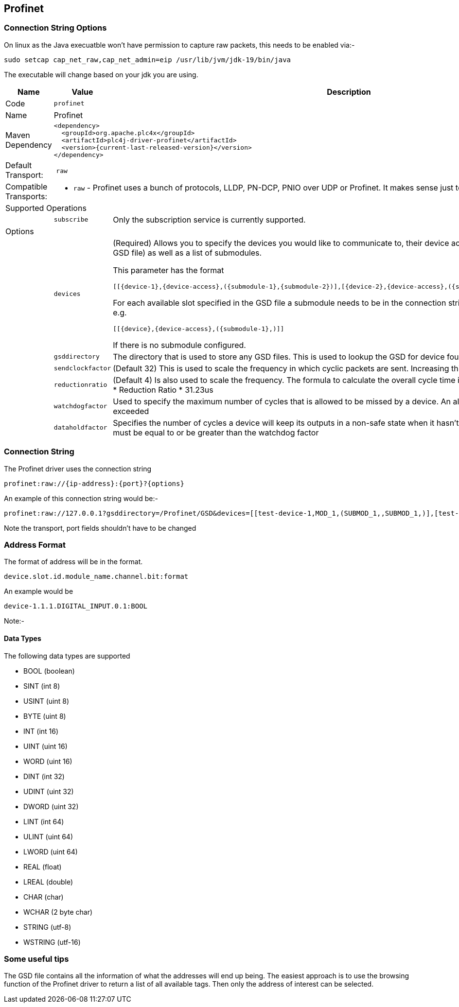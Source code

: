 //
//  Licensed to the Apache Software Foundation (ASF) under one or more
//  contributor license agreements.  See the NOTICE file distributed with
//  this work for additional information regarding copyright ownership.
//  The ASF licenses this file to You under the Apache License, Version 2.0
//  (the "License"); you may not use this file except in compliance with
//  the License.  You may obtain a copy of the License at
//
//      https://www.apache.org/licenses/LICENSE-2.0
//
//  Unless required by applicable law or agreed to in writing, software
//  distributed under the License is distributed on an "AS IS" BASIS,
//  WITHOUT WARRANTIES OR CONDITIONS OF ANY KIND, either express or implied.
//  See the License for the specific language governing permissions and
//  limitations under the License.
//
:imagesdir: ../../images/users/protocols
:icons: font

== Profinet
=== Connection String Options

On linux as the Java execuatble won't have permission to capture raw packets, this needs to be enabled via:-
----
sudo setcap cap_net_raw,cap_net_admin=eip /usr/lib/jvm/jdk-19/bin/java
----
The executable will change based on your jdk you are using.


[cols="2,2a,5a"]
|===
|Name |Value |Description

|Code
2+|`profinet`

|Name
2+|Profinet

|Maven Dependency
2+|

----

<dependency>
  <groupId>org.apache.plc4x</groupId>
  <artifactId>plc4j-driver-profinet</artifactId>
  <version>{current-last-released-version}</version>
</dependency>

----

|Default Transport:
2+| `raw`

|Compatible Transports:
2+| - `raw` - Profinet uses a bunch of protocols, LLDP, PN-DCP, PNIO over UDP or Profinet. It makes sense just to select the raw transport for this.


3+|Supported Operations

|| `subscribe` |Only the subscription service is currently supported.


3+|Options

|| `devices`  |   (Required) Allows you to specify the devices you would like to communicate to, their device access
module (Taken from the GSD file) as well as a list of submodules.

This parameter has the format

----
[[{device-1},{device-access},({submodule-1},{submodule-2})],[{device-2},{device-access},({submodule-1},{submodule-2})],....]
----

For each available slot specified in the GSD file a submodule needs to be in the connection string, however it can be left blank e.g.

----
[[{device},{device-access},({submodule-1},)]]
----

If there is no submodule configured.

|| `gsddirectory`  |   The directory that is used to store any GSD files. This is used to lookup the GSD for device found.
|| `sendclockfactor`  |   (Default 32) This is used to scale the frequency in which cyclic packets are sent. Increasing this slows down communication
|| `reductionratio`  |   (Default 4) Is also used to scale the frequency. The formula to calculate the overall cycle time is Cycle Time = SendClockFactor * Reduction Ratio * 31.23us
|| `watchdogfactor`  |   Used to specify the maximum number of cycles that is allowed to be missed by a device. An alarm is generated if this is exceeded
|| `dataholdfactor`  |   Specifies the number of cycles a device will keep its outputs in a non-safe state when it hasn't received a cyclic packet. This must be equal to or be greater than the watchdog factor|

|===

=== Connection String

The Profinet driver uses the connection string

----

profinet:raw://{ip-address}:{port}?{options}

----

An example of this connection string would be:-

----

profinet:raw://127.0.0.1?gsddirectory=/Profinet/GSD&devices=[[test-device-1,MOD_1,(SUBMOD_1,,SUBMOD_1,)],[test-device-2,MOD_1,(SUBMOD_1,,SUBMOD_1,)]]

----

Note the transport, port fields shouldn't have to be changed


=== Address Format
The format of address will be in the format.

----

device.slot.id.module_name.channel.bit:format

----

An example would be

----
device-1.1.1.DIGITAL_INPUT.0.1:BOOL
----

Note:-

==== Data Types

The following data types are supported

- BOOL (boolean)
- SINT (int 8)
- USINT (uint 8)
- BYTE (uint 8)
- INT (int 16)
- UINT (uint 16)
- WORD (uint 16)
- DINT (int 32)
- UDINT (uint 32)
- DWORD (uint 32)
- LINT (int 64)
- ULINT (uint 64)
- LWORD (uint 64)
- REAL (float)
- LREAL (double)
- CHAR (char)
- WCHAR (2 byte char)
- STRING (utf-8)
- WSTRING (utf-16)


=== Some useful tips

The GSD file contains all the information of what the addresses will end up being. The easiest approach is to use the browsing
function of the Profinet driver to return a list of all available tags. Then only the address of interest can be selected.

|===
